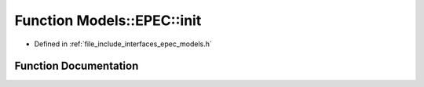 .. _exhale_function_namespace_models_1_1_e_p_e_c_1a0dc1dfc75744d5af1ffcb99bfbd2e0be:

Function Models::EPEC::init
===========================

- Defined in :ref:`file_include_interfaces_epec_models.h`


Function Documentation
----------------------


.. doxygenfunction:: Models::EPEC::init(LeadLocs&)
